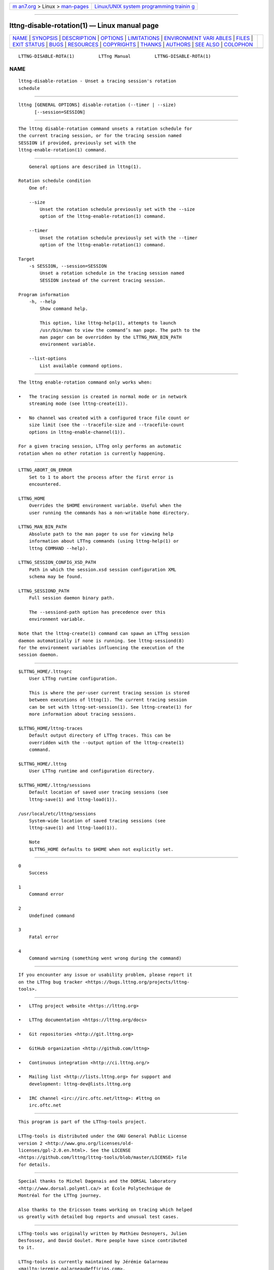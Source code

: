 .. container:: page-top

.. container:: nav-bar

   +----------------------------------+----------------------------------+
   | `m                               | `Linux/UNIX system programming   |
   | an7.org <../../../index.html>`__ | trainin                          |
   | > Linux >                        | g <http://man7.org/training/>`__ |
   | `man-pages <../index.html>`__    |                                  |
   +----------------------------------+----------------------------------+

--------------

lttng-disable-rotation(1) — Linux manual page
=============================================

+-----------------------------------+-----------------------------------+
| `NAME <#NAME>`__ \|               |                                   |
| `SYNOPSIS <#SYNOPSIS>`__ \|       |                                   |
| `DESCRIPTION <#DESCRIPTION>`__ \| |                                   |
| `OPTIONS <#OPTIONS>`__ \|         |                                   |
| `LIMITATIONS <#LIMITATIONS>`__ \| |                                   |
| `ENVIRONMENT VARI                 |                                   |
| ABLES <#ENVIRONMENT_VARIABLES>`__ |                                   |
| \| `FILES <#FILES>`__ \|          |                                   |
| `EXIT STATUS <#EXIT_STATUS>`__ \| |                                   |
| `BUGS <#BUGS>`__ \|               |                                   |
| `RESOURCES <#RESOURCES>`__ \|     |                                   |
| `COPYRIGHTS <#COPYRIGHTS>`__ \|   |                                   |
| `THANKS <#THANKS>`__ \|           |                                   |
| `AUTHORS <#AUTHORS>`__ \|         |                                   |
| `SEE ALSO <#SEE_ALSO>`__ \|       |                                   |
| `COLOPHON <#COLOPHON>`__          |                                   |
+-----------------------------------+-----------------------------------+
| .. container:: man-search-box     |                                   |
+-----------------------------------+-----------------------------------+

::

   LTTNG-DISABLE-ROTA(1)         LTTng Manual         LTTNG-DISABLE-ROTA(1)

NAME
-------------------------------------------------

::

          lttng-disable-rotation - Unset a tracing session's rotation
          schedule


---------------------------------------------------------

::

          lttng [GENERAL OPTIONS] disable-rotation (--timer | --size)
                [--session=SESSION]


---------------------------------------------------------------

::

          The lttng disable-rotation command unsets a rotation schedule for
          the current tracing session, or for the tracing session named
          SESSION if provided, previously set with the
          lttng-enable-rotation(1) command.


-------------------------------------------------------

::

          General options are described in lttng(1).

      Rotation schedule condition
          One of:

          --size
              Unset the rotation schedule previously set with the --size
              option of the lttng-enable-rotation(1) command.

          --timer
              Unset the rotation schedule previously set with the --timer
              option of the lttng-enable-rotation(1) command.

      Target
          -s SESSION, --session=SESSION
              Unset a rotation schedule in the tracing session named
              SESSION instead of the current tracing session.

      Program information
          -h, --help
              Show command help.

              This option, like lttng-help(1), attempts to launch
              /usr/bin/man to view the command’s man page. The path to the
              man pager can be overridden by the LTTNG_MAN_BIN_PATH
              environment variable.

          --list-options
              List available command options.


---------------------------------------------------------------

::

          The lttng enable-rotation command only works when:

          •   The tracing session is created in normal mode or in network
              streaming mode (see lttng-create(1)).

          •   No channel was created with a configured trace file count or
              size limit (see the --tracefile-size and --tracefile-count
              options in lttng-enable-channel(1)).

          For a given tracing session, LTTng only performs an automatic
          rotation when no other rotation is currently happening.


-----------------------------------------------------------------------------------

::

          LTTNG_ABORT_ON_ERROR
              Set to 1 to abort the process after the first error is
              encountered.

          LTTNG_HOME
              Overrides the $HOME environment variable. Useful when the
              user running the commands has a non-writable home directory.

          LTTNG_MAN_BIN_PATH
              Absolute path to the man pager to use for viewing help
              information about LTTng commands (using lttng-help(1) or
              lttng COMMAND --help).

          LTTNG_SESSION_CONFIG_XSD_PATH
              Path in which the session.xsd session configuration XML
              schema may be found.

          LTTNG_SESSIOND_PATH
              Full session daemon binary path.

              The --sessiond-path option has precedence over this
              environment variable.

          Note that the lttng-create(1) command can spawn an LTTng session
          daemon automatically if none is running. See lttng-sessiond(8)
          for the environment variables influencing the execution of the
          session daemon.


---------------------------------------------------

::

          $LTTNG_HOME/.lttngrc
              User LTTng runtime configuration.

              This is where the per-user current tracing session is stored
              between executions of lttng(1). The current tracing session
              can be set with lttng-set-session(1). See lttng-create(1) for
              more information about tracing sessions.

          $LTTNG_HOME/lttng-traces
              Default output directory of LTTng traces. This can be
              overridden with the --output option of the lttng-create(1)
              command.

          $LTTNG_HOME/.lttng
              User LTTng runtime and configuration directory.

          $LTTNG_HOME/.lttng/sessions
              Default location of saved user tracing sessions (see
              lttng-save(1) and lttng-load(1)).

          /usr/local/etc/lttng/sessions
              System-wide location of saved tracing sessions (see
              lttng-save(1) and lttng-load(1)).

              Note
              $LTTNG_HOME defaults to $HOME when not explicitly set.


---------------------------------------------------------------

::

          0
              Success

          1
              Command error

          2
              Undefined command

          3
              Fatal error

          4
              Command warning (something went wrong during the command)


-------------------------------------------------

::

          If you encounter any issue or usability problem, please report it
          on the LTTng bug tracker <https://bugs.lttng.org/projects/lttng-
          tools>.


-----------------------------------------------------------

::

          •   LTTng project website <https://lttng.org>

          •   LTTng documentation <https://lttng.org/docs>

          •   Git repositories <http://git.lttng.org>

          •   GitHub organization <http://github.com/lttng>

          •   Continuous integration <http://ci.lttng.org/>

          •   Mailing list <http://lists.lttng.org> for support and
              development: lttng-dev@lists.lttng.org

          •   IRC channel <irc://irc.oftc.net/lttng>: #lttng on
              irc.oftc.net


-------------------------------------------------------------

::

          This program is part of the LTTng-tools project.

          LTTng-tools is distributed under the GNU General Public License
          version 2 <http://www.gnu.org/licenses/old-
          licenses/gpl-2.0.en.html>. See the LICENSE
          <https://github.com/lttng/lttng-tools/blob/master/LICENSE> file
          for details.


-----------------------------------------------------

::

          Special thanks to Michel Dagenais and the DORSAL laboratory
          <http://www.dorsal.polymtl.ca/> at École Polytechnique de
          Montréal for the LTTng journey.

          Also thanks to the Ericsson teams working on tracing which helped
          us greatly with detailed bug reports and unusual test cases.


-------------------------------------------------------

::

          LTTng-tools was originally written by Mathieu Desnoyers, Julien
          Desfossez, and David Goulet. More people have since contributed
          to it.

          LTTng-tools is currently maintained by Jérémie Galarneau
          <mailto:jeremie.galarneau@efficios.com>.


---------------------------------------------------------

::

          lttng-enable-rotation(1), lttng(1)

COLOPHON
---------------------------------------------------------

::

          This page is part of the LTTng-Tools (    LTTng tools) project.
          Information about the project can be found at 
          ⟨http://lttng.org/⟩.  It is not known how to report bugs for this
          man page; if you know, please send a mail to man-pages@man7.org.
          This page was obtained from the project's upstream Git repository
          ⟨git://git.lttng.org/lttng-tools.git⟩ on 2019-11-19.  (At that
          time, the date of the most recent commit that was found in the
          repository was 2019-11-14.)  If you discover any rendering
          problems in this HTML version of the page, or you believe there
          is a better or more up-to-date source for the page, or you have
          corrections or improvements to the information in this COLOPHON
          (which is not part of the original manual page), send a mail to
          man-pages@man7.org

   LTTng 2.12.0-pre               10/29/2018          LTTNG-DISABLE-ROTA(1)

--------------

Pages that refer to this page: `lttng(1) <../man1/lttng.1.html>`__, 
`lttng-enable-rotation(1) <../man1/lttng-enable-rotation.1.html>`__, 
`lttng-rotate(1) <../man1/lttng-rotate.1.html>`__

--------------

--------------

.. container:: footer

   +-----------------------+-----------------------+-----------------------+
   | HTML rendering        |                       | |Cover of TLPI|       |
   | created 2021-08-27 by |                       |                       |
   | `Michael              |                       |                       |
   | Ker                   |                       |                       |
   | risk <https://man7.or |                       |                       |
   | g/mtk/index.html>`__, |                       |                       |
   | author of `The Linux  |                       |                       |
   | Programming           |                       |                       |
   | Interface <https:     |                       |                       |
   | //man7.org/tlpi/>`__, |                       |                       |
   | maintainer of the     |                       |                       |
   | `Linux man-pages      |                       |                       |
   | project <             |                       |                       |
   | https://www.kernel.or |                       |                       |
   | g/doc/man-pages/>`__. |                       |                       |
   |                       |                       |                       |
   | For details of        |                       |                       |
   | in-depth **Linux/UNIX |                       |                       |
   | system programming    |                       |                       |
   | training courses**    |                       |                       |
   | that I teach, look    |                       |                       |
   | `here <https://ma     |                       |                       |
   | n7.org/training/>`__. |                       |                       |
   |                       |                       |                       |
   | Hosting by `jambit    |                       |                       |
   | GmbH                  |                       |                       |
   | <https://www.jambit.c |                       |                       |
   | om/index_en.html>`__. |                       |                       |
   +-----------------------+-----------------------+-----------------------+

--------------

.. container:: statcounter

   |Web Analytics Made Easy - StatCounter|

.. |Cover of TLPI| image:: https://man7.org/tlpi/cover/TLPI-front-cover-vsmall.png
   :target: https://man7.org/tlpi/
.. |Web Analytics Made Easy - StatCounter| image:: https://c.statcounter.com/7422636/0/9b6714ff/1/
   :class: statcounter
   :target: https://statcounter.com/

